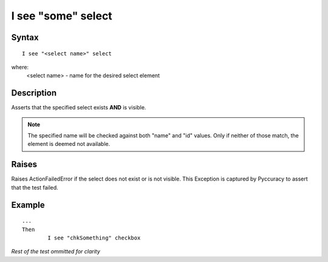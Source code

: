 ===================
I see "some" select
===================

Syntax
------
::

	I see "<select name>" select

where:
	<select name> - name for the desired select element
	
Description
-----------
Asserts that the specified select exists **AND** is visible.

.. note::

   The specified name will be checked against both "name" and "id" values. Only if neither of those match, the element is deemed not available.


Raises
------
Raises ActionFailedError if the select does not exist or is not visible.
This Exception is captured by Pyccuracy to assert that the test failed.
	
Example
-------
::

	...
	Then
		I see "chkSomething" checkbox
	
*Rest of the test ommitted for clarity*

.. versionadded:: 0.1
   Checkbox Is Visible action.